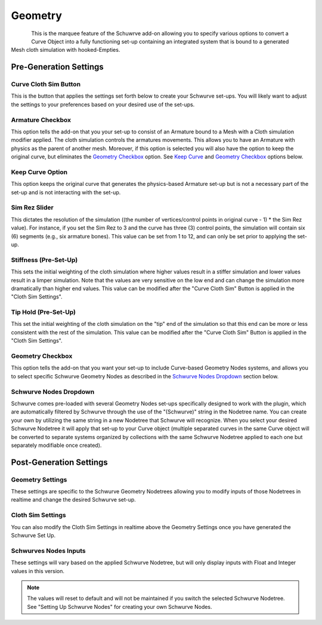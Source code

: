 Geometry
========

.. figure:: ../_static/GeometryArmOption.png
   :align: left
   
.. figure:: ../_static/Geometry.png
   :align: right

This is the marquee feature of the Schuwrve add-on allowing you to specify various options to convert a Curve Object into a fully functioning set-up containing
an integrated system that is bound to a generated Mesh cloth simulation with hooked-Empties. 

Pre-Generation Settings
-----------------------

Curve Cloth Sim Button
^^^^^^^^^^^^^^^^^^^^^^

This is the button that applies the settings set forth below to create your Schwurve set-ups.  You will likely want to adjust the settings to your preferences
based on your desired use of the set-ups.

Armature Checkbox
^^^^^^^^^^^^^^^^^

This option tells the add-on that you your set-up to consist of an Armature bound to a Mesh with a Cloth simulation modifier applied.  The cloth simulation
controls the armatures movements.  This allows you to have an Armature with physics as the parent of another mesh.  Moreover, if this option is selected you
will also have the option to keep the original curve, but eliminates the `Geometry Checkbox`_ option.  See `Keep Curve`_ and `Geometry Checkbox`_ options below.

.. _Keep Curve:

Keep Curve Option
^^^^^^^^^^^^^^^^^

This option keeps the original curve that generates the physics-based Armature set-up but is not a necessary part of the set-up and is not interacting with
the set-up.

Sim Rez Slider
^^^^^^^^^^^^^^

This dictates the resolution of the simulation ((the number of vertices/control points in original curve - 1) * the Sim Rez value).  For instance, if you set the
Sim Rez to 3 and the curve has three (3) control points, the simulation will contain six (6) segments (e.g., six armature bones).  This value can be set from 1 
to 12, and can only be set prior to applying the set-up.

Stiffness (Pre-Set-Up)
^^^^^^^^^^^^^^^^^^^^^^

This sets the initial weighting of the cloth simulation where higher values result in a stiffer simulation and lower values result in a limper simulation.  Note 
that the values are very sensitive on the low end and can change the simulation more dramatically than higher end values.  This value can be modified after the
"Curve Cloth Sim" Button is applied in the "Cloth Sim Settings".

Tip Hold (Pre-Set-Up)
^^^^^^^^^^^^^^^^^^^^^

This set the initial weighting of the cloth simulation on the "tip" end of the simulation so that this end can be more or less consistent with the rest of the
simulation.  This value can be modified after the "Curve Cloth Sim" Button is applied in the "Cloth Sim Settings".

.. _Geometry Checkbox:

Geometry Checkbox
^^^^^^^^^^^^^^^^^

This option tells the add-on that you want your set-up to include Curve-based Geometry Nodes systems, and allows you to select specific Schwurve Geometry Nodes 
as described in the `Schwurve Nodes Dropdown`_ section below.

.. _Schwurve Nodes Dropdown:

Schwurve Nodes Dropdown
^^^^^^^^^^^^^^^^^^^^^^^

Schwurve comes pre-loaded with several Geometry Nodes set-ups specifically designed to work with the plugin, which are automatically filtered by Schwurve through
the use of the "(Schwurve)" string in the Nodetree name.  You can create your own by utilizing the same string in a new Nodetree that Schwurve will recognize.
When you select your desired Schwurve Nodetree it will apply that set-up to your Curve object (multiple separated curves in the same Curve object will be 
converted to separate systems organized by collections with the same Schwurve Nodetree applied to each one but separately modifiable once created).

Post-Generation Settings
------------------------

.. _Geometry Settings:

Geometry Settings
^^^^^^^^^^^^^^^^^

.. image:: ../_static/GeometryInputSettings.png

These settings are specific to the Schwurve Geometry Nodetrees allowing you to modify inputs of those Nodetrees in realtime and change the desired Schwurve set-up.  

.. _Schwurve Nodes Inputs:

.. _Cloth Sim Settings:

Cloth Sim Settings
^^^^^^^^^^^^^^^^^^

.. image:: ../_static/ClothSim-Geometry-Settings.png

You can also modify the Cloth Sim Settings in realtime above the Geometry Settings once you have generated the Schwurve Set Up.

Schwurves Nodes Inputs
^^^^^^^^^^^^^^^^^^^^^^

These settings will vary based on the applied Schwurve Nodetree, but will only display inputs with Float and Integer values in this version.  

.. note:: 
   The values will reset to default and will not be maintained if you switch the selected Schwurve Nodetree.  See "Setting Up Schwurve Nodes" for creating your own Schwurve Nodes.
